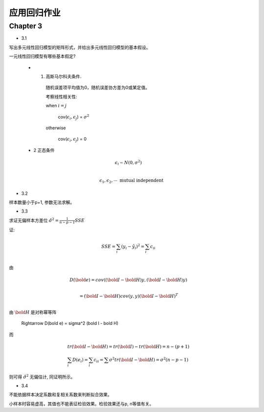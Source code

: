 
应用回归作业
==================


Chapter 3
-------------


* 3.1

写出多元线性回归模型的矩阵形式，并给出多元线性回归模型的基本假设。

一元线性回归模型有哪些基本假定?

    - 1. 高斯马尔科夫条件.
     
        随机误差项平均值为0，随机误差协方差为0或某定值。

        考察线性相关性:

        when :math:`i = j`

            cov(:math:`\epsilon_i, \epsilon_j`) = :math:`\sigma^2` 
        
        otherwise 
        
            cov(:math:`\epsilon_i, \epsilon_j`) = 0 
    
    - 2 正态条件

    .. math ::

        & \epsilon_i \sim N(0, \sigma^2) \\

        & \epsilon_1, \epsilon_2, \cdots  \text{  mutual independent}

* 3.2

样本数量小于p+1, 参数无法求解。

* 3.3

求证无偏样本方差位 :math:`\hat {\sigma^2} = \frac{1}{n-p-1}SSE`  

证:

.. math ::

    & SSE = \sum_i (y_i - \hat y_i)^2 = \sum_i c_{ii} \\

由

.. math ::

    & D(\bold e) = cov((\bold I - \bold H)y, (\bold I - \bold H)y) \\ 
    
    & = (\bold I - \bold H) cov(y, y) (\bold I - \bold H)^T \\

由 :math:`\bold H` 是对称幂等阵

    \Rightarrow D(\bold e) = \sigma^2 (\bold I - \bold H)

而

.. math ::

    & tr(\bold I - \bold H) = tr(\bold I) - tr(\bold H) = n - (p+1) \\
    & \sum_i D(e_i) = \sum_i c_{ii} = \sum \sigma^2 tr(\bold I - \bold H) = \sigma^2 (n-p-1)

则可得 :math:`\hat \sigma^2` 无偏估计, 同证明所示。


* 3.4

不能依据样本决定系数和复相关系数来判断拟合效果。 

小样本时容易虚高，其值也不能表征检验效果。检验效果还与p, n等值有关。
















